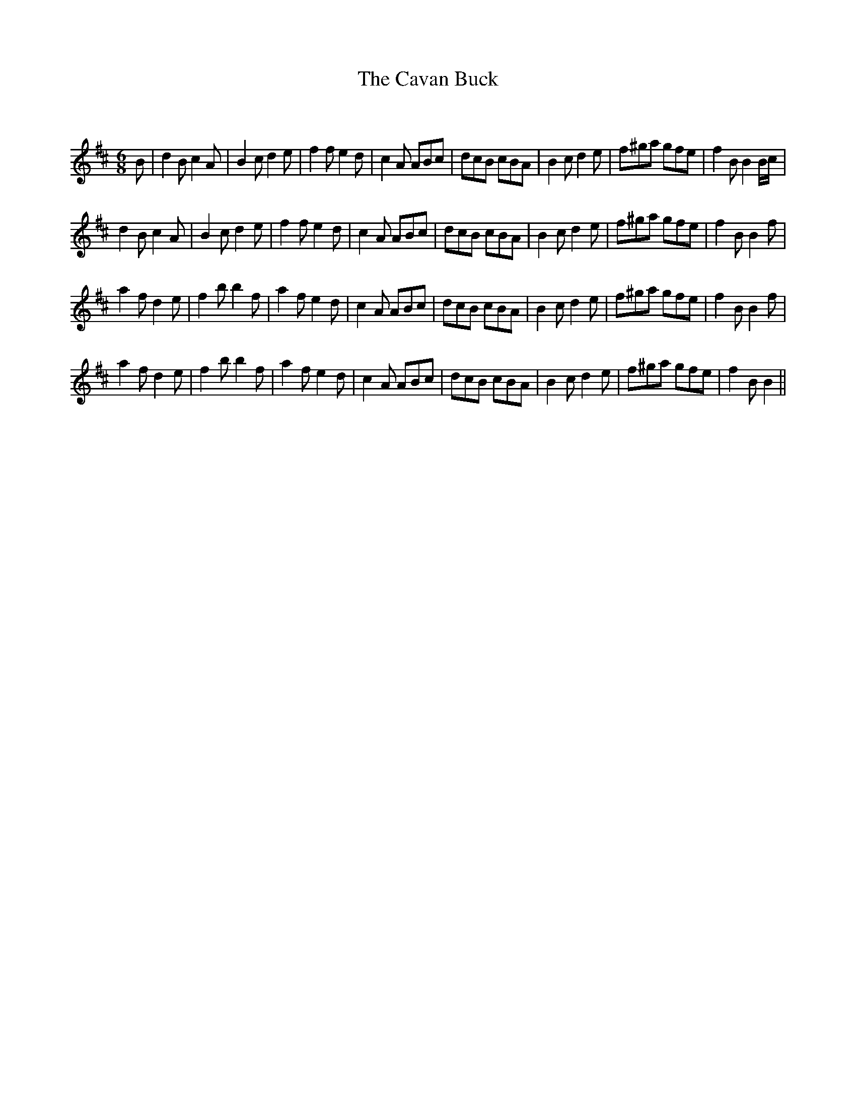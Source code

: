 X:1
T: The Cavan Buck
C:
R:Jig
Q:180
K:Bm
M:6/8
L:1/16
B2|d4B2 c4A2|B4c2 d4e2|f4f2 e4d2|c4A2 A2B2c2|d2c2B2 c2B2A2|B4c2 d4e2|f2^g2a2 g2f2e2|f4B2 B4Bc|
d4B2 c4A2|B4c2 d4e2|f4f2 e4d2|c4A2 A2B2c2|d2c2B2 c2B2A2|B4c2 d4e2|f2^g2a2 g2f2e2|f4B2 B4f2|
a4f2 d4e2|f4b2 b4f2|a4f2 e4d2|c4A2 A2B2c2|d2c2B2 c2B2A2|B4c2 d4e2|f2^g2a2 g2f2e2|f4B2 B4f2|
a4f2 d4e2|f4b2 b4f2|a4f2 e4d2|c4A2 A2B2c2|d2c2B2 c2B2A2|B4c2 d4e2|f2^g2a2 g2f2e2|f4B2 B4||
